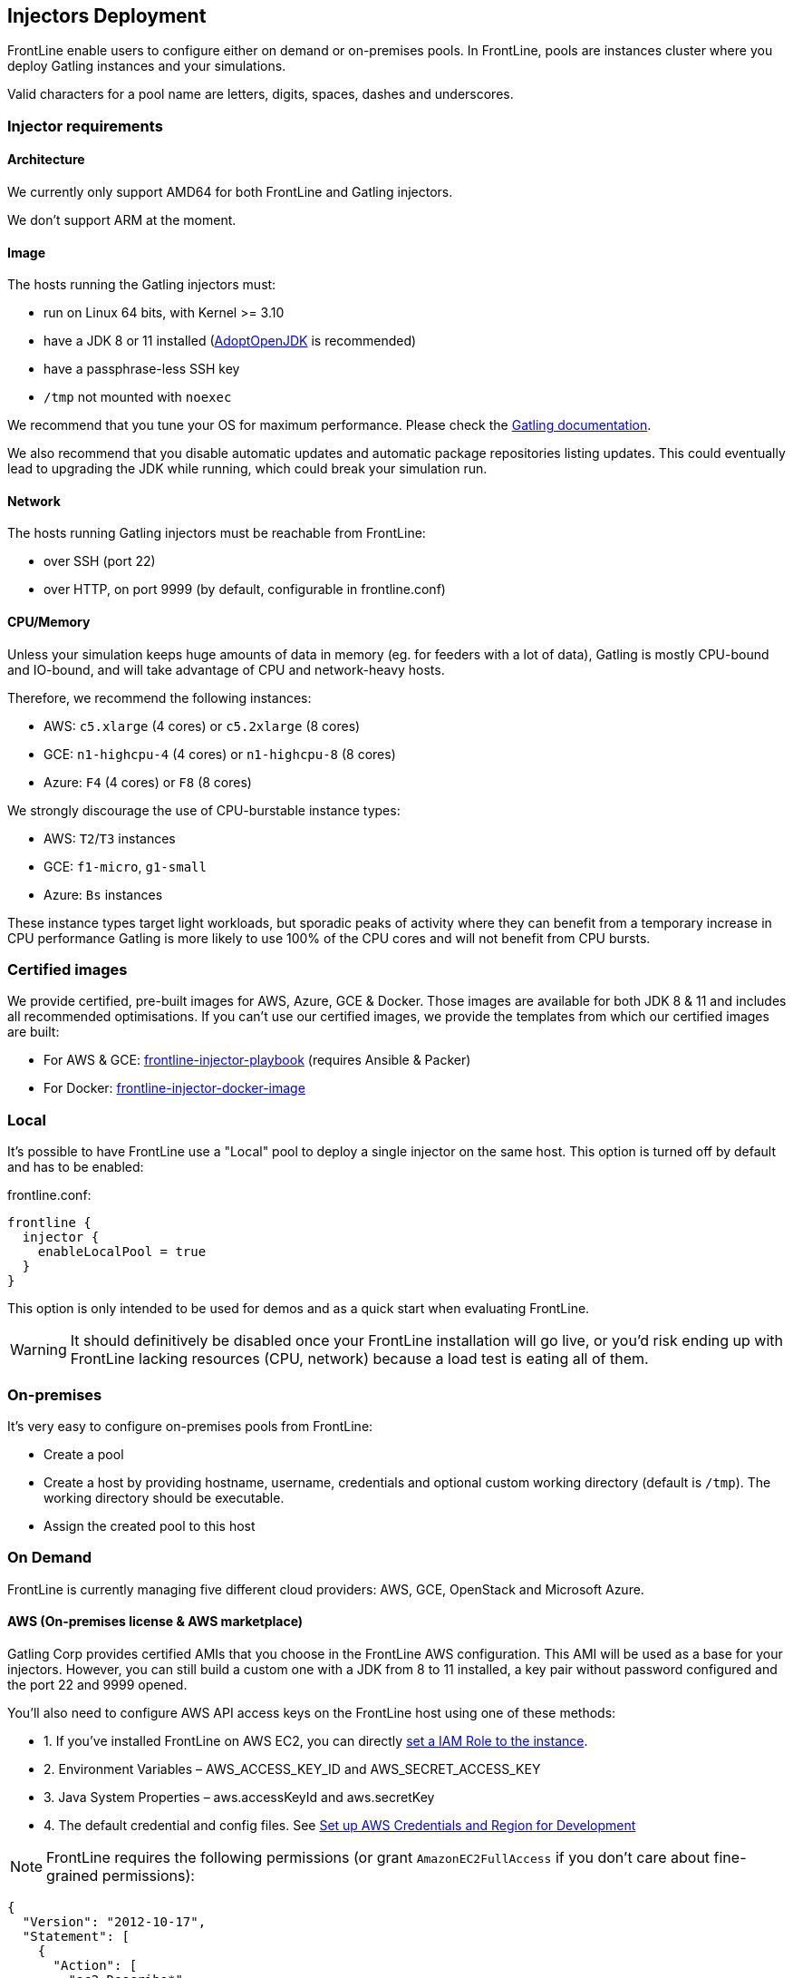 [[injectors-deployment]]
== Injectors Deployment

FrontLine enable users to configure either on demand or on-premises pools.
In FrontLine, pools are instances cluster where you deploy Gatling instances and your simulations.

Valid characters for a pool name are letters, digits, spaces, dashes and underscores.

=== Injector requirements

==== Architecture

We currently only support AMD64 for both FrontLine and Gatling injectors.

We don't support ARM at the moment.

==== Image

The hosts running the Gatling injectors must:

* run on Linux 64 bits, with Kernel >= 3.10
* have a JDK 8 or 11 installed (https://adoptopenjdk.net/[AdoptOpenJDK] is recommended)
* have a passphrase-less SSH key
* `/tmp` not mounted with `noexec`

We recommend that you tune your OS for maximum performance.
Please check the https://gatling.io/docs/current/general/operations/#os-tuning[Gatling documentation].


We also recommend that you disable automatic updates and automatic package repositories listing updates.
This could eventually lead to upgrading the JDK while running, which could break your simulation run.


==== Network

The hosts running Gatling injectors must be reachable from FrontLine:

* over SSH (port 22)
* over HTTP, on port 9999 (by default, configurable in frontline.conf)

==== CPU/Memory

Unless your simulation keeps huge amounts of data in memory (eg. for feeders with a lot of data),
Gatling is mostly CPU-bound and IO-bound, and will take advantage of CPU and network-heavy hosts.

Therefore, we recommend the following instances:

* AWS: `c5.xlarge` (4 cores) or `c5.2xlarge` (8 cores)
* GCE: `n1-highcpu-4` (4 cores) or `n1-highcpu-8` (8 cores)
* Azure: `F4` (4 cores) or `F8` (8 cores)

We strongly discourage the use of CPU-burstable instance types:

* AWS: `T2`/`T3` instances
* GCE: `f1-micro`, `g1-small`
* Azure: `Bs` instances

These instance types target light workloads, but sporadic peaks of activity where they can benefit from a temporary
increase in CPU performance
Gatling is more likely to use 100% of the CPU cores and will not benefit from CPU bursts.

=== Certified images

We provide certified, pre-built images for AWS, Azure, GCE & Docker.
Those images are available for both JDK 8 & 11 and includes all recommended optimisations.
If you can't use our certified images, we provide the templates from which our certified images are built:

* For AWS & GCE: https://github.com/gatling/frontline-injector-playbook[frontline-injector-playbook] (requires Ansible & Packer)
* For Docker: https://github.com/gatling/frontline-injector-docker-image[frontline-injector-docker-image]

=== Local

It's possible to have FrontLine use a "Local" pool to deploy a single injector on the same host.
This option is turned off by default and has to be enabled:

.frontline.conf:
----
frontline {
  injector {
    enableLocalPool = true
  }
}
----

This option is only intended to be used for demos and as a quick start when evaluating FrontLine.

WARNING: It should definitively be disabled once your FrontLine installation will go live,
or you'd risk ending up with FrontLine lacking resources (CPU, network) because a load test is eating all of them.

=== On-premises

It's very easy to configure on-premises pools from FrontLine:

* Create a pool
* Create a host by providing hostname, username, credentials and optional custom working directory (default is `/tmp`). The working directory should be executable.
* Assign the created pool to this host

=== On Demand

FrontLine is currently managing five different cloud providers: AWS, GCE, OpenStack and Microsoft Azure.

[[aws-pool]]
==== AWS (On-premises license & AWS marketplace)

Gatling Corp provides certified AMIs that you choose in the FrontLine AWS configuration. This AMI will be used as a base for your injectors. However, you can still build a custom one with a JDK from 8 to 11 installed, a key pair without password configured and the port 22 and 9999 opened.

You'll also need to configure AWS API access keys on the FrontLine host using one of these methods:

** 1. If you've installed FrontLine on AWS EC2, you can directly http://docs.aws.amazon.com/general/latest/gr/aws-access-keys-best-practices.html[set a IAM Role to the instance].
** 2. Environment Variables – AWS_ACCESS_KEY_ID and AWS_SECRET_ACCESS_KEY
** 3. Java System Properties – aws.accessKeyId and aws.secretKey
** 4. The default credential and config files. See https://docs.aws.amazon.com/sdk-for-java/v1/developer-guide/setup-credentials.html[Set up AWS Credentials and Region for Development]

NOTE: FrontLine requires the following permissions (or grant `AmazonEC2FullAccess` if you don't care about fine-grained permissions):

----
{
  "Version": "2012-10-17",
  "Statement": [
    {
      "Action": [
        "ec2:Describe*",
        "ec2:CreateTags",
        "ec2:RunInstances",
        "ec2:TerminateInstances",
        "ec2:RequestSpotInstances",
        "ec2:CancelSpotInstanceRequests",
        "ec2:AllocateAddress",
        "ec2:AssociateAddress",
        "iam:GetInstanceProfile",
        "iam:ListInstanceProfiles",
        "iam:PassRole" <1>
      ],
      "Effect": "Allow",
      "Resource": "*"
    }
  ]
}
----

<1> ONLY REQUIRED WHEN SETTING INSTANCE PROFILE ON INJECTORS

==== GCE (On-premises license only)

There are requirements before creating a GCE pool:

* Create a project from Google console
* Enable `Google Compute Engine API` from Google API Manager console
* If not using Application Default credentials, create a Service Account key from Google console: API & Services => Credentials => Create credentials => Service account key (only JSON is supported).

NOTE: The GCE Account used must have the `instanceAdmin` role.

==== OpenStack (On-premises license only)

There are requirements before creating a OpenStack pool:

* Get credentials information from `Access & Security` tab.
* Create an image (snapshot) from an existing instance.

NOTE: The OpenStack User might need some special permissions to launch instances.

==== Microsoft Azure (On-premises license & Azure marketplace)

Gatling Corp provides certified images that you choose in the FrontLine Microsoft Azure configuration. This image will be used as a base for your injectors. However, you can still build a custom one with a JDK from 8 to 11 installed, a key pair without password configured and the port 22 and 9999 opened.

There are requirements before creating an Azure pool:

* Create a virtual network.
* Create an image by following the https://docs.microsoft.com/en-us/azure/virtual-machines/virtual-machines-linux-capture-image[Azure documentation] if not using certified images.
* Create and save a SSH key pair without password.

There are two ways to provide Azure credentials to your FrontLine instance:

* Get the credentials from Microsoft Azure: follow this link https://www.inkoop.io/blog/how-to-get-azure-api-credentials/ and save the subscription ID, tenant ID, client ID and client secret.
* Use https://docs.microsoft.com/en-us/azure/active-directory/managed-identities-azure-resources/qs-configure-portal-windows-vm#user-assigned-managed-identity[User Assigned Managed Identities].

WARNING: In both cases, the Azure User used must have the `Contributor` permission.

===== Create a User Assigned Managed Identity

Identities can be created using either the Azure Portal or the Azure CLI.

WARNING: Role should be set under the subscription scope, otherwise Contributor will not suffice. It can’t be set under the resource group scope as FrontLine will start Azure virtual machines in a new resource group each time it launches a simulation.

Here are the creation steps:

* Go to https://portal.azure.com/#create/Microsoft.ManagedIdentity, set resource name, resource group and location.
* Go to your subscription, click on *Access Control (IAM)*, then Add role assignment.
* Role should be set to Contributor.
* Set "Assign access to" to User assigned managed identity and select the name of your Managed Identity.
* Go to the Virtual machine configuration, then go to the Identity tab of the Virtual Machine, assign the previous identity to your virtual machine.

WARNING: Make sure to assign the User Assigned Managed Identity from the *Identity tab of the Virtual Machine* hosting Gatling FrontLine. Using the Access Control (IAM) will result in an error when trying to use the identity at a later stage.

==== Kubernetes / OpenShift

There are requirements before creating a Kubernetes/OpenShift pool:

* Docker Hub should be reachable from your infrastructure, otherwise you'll need to https://github.com/gatling/frontline-injector-docker-image[build the injector image] and push it to your private registry.
* A service account able to manage pods and services (either attached to FrontLine or for its token).

Additionally, if FrontLine is deployed outside Kubernetes/OpenShift:

* The Kubernetes API should be reachable by FrontLine.
* If using the NodePort mode, firewall rules must be added so that FrontLine can reach Kubernetes nodes on the configured Kubernetes NodePort range (by default, 30000-32767).

NOTE: If your cluster uses RBAC, you'll need a role with the following permissions for FrontLine's service account:

----
apiVersion: rbac.authorization.k8s.io/v1
kind: Role
metadata:
  name: frontline-manage-injectors
rules:
  - apiGroups: [""]
    # "services" can be skipped if FrontLine is deployed inside Kubernetes
    resources: ["pods", "pods/exec", "services"]
    verbs: ["create","delete","get","list","patch","update","watch"]
----
